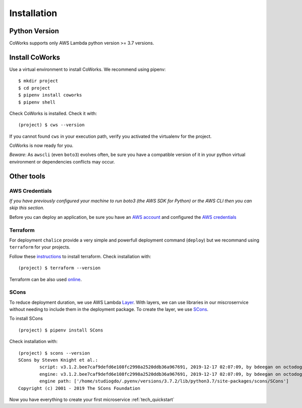 .. _installation:

Installation
============

Python Version
--------------

CoWorks supports only AWS Lambda python version >= 3.7 versions.

Install CoWorks
---------------

Use a virtual environment to install CoWorks. We recommend using pipenv::

	$ mkdir project
	$ cd project
	$ pipenv install coworks
	$ pipenv shell

Check CoWorks is installed. Check it with::

	(project) $ cws --version

If you cannot found ``cws`` in your execution path, verify you activated the virtualenv for the project.

CoWorks is now ready for you.

*Beware*: As ``awscli`` (even ``boto3``) evolves often, be sure you have a compatible version of it in
your python virtual environment or dependencies conflicts may occur.

Other tools
-----------

AWS Credentials
***************

*If you have previously configured your machine to run boto3 (the AWS SDK for Python) or the
AWS CLI then you can skip this section.*

Before you can deploy an application, be sure you have an
`AWS account <https://aws.amazon.com/premiumsupport/knowledge-center/create-and-activate-aws-account>`_
and configured the
`AWS credentials <https://docs.aws.amazon.com/sdk-for-php/v3/developer-guide/guide_credentials_profiles.html>`_

Terraform
*********

For deployment ``chalice`` provide a very simple and powerfull deployment command (``deploy``) but we recommand using
``terraform`` for your projects.

Follow these `instructions <https://www.terraform.io/downloads.html>`_ to install terraform. Check installation with::

	(project) $ terraform --version

Terraform can be also used `online <https://www.terraform.io>`_.

SCons
*****

To reduce deployment duration, we use AWS Lambda
`Layer <https://docs.aws.amazon.com/lambda/latest/dg/configuration-layers.html>`_.
With layers, we can use libraries
in our miscroserrvice without needing to include them in the deployment package. To create the layer,
we use `SCons <https://scons.org/>`_.

To install SCons ::

	(project) $ pipenv install SCons

Check installation with::

	(project) $ scons --version
	SCons by Steven Knight et al.:
		script: v3.1.2.bee7caf9defd6e108fc2998a2520ddb36a967691, 2019-12-17 02:07:09, by bdeegan on octodog
		engine: v3.1.2.bee7caf9defd6e108fc2998a2520ddb36a967691, 2019-12-17 02:07:09, by bdeegan on octodog
		engine path: ['/home/studiogdo/.pyenv/versions/3.7.2/lib/python3.7/site-packages/scons/SCons']
	Copyright (c) 2001 - 2019 The SCons Foundation

Now you have everything to create your first microservice :ref:`tech_quickstart`
